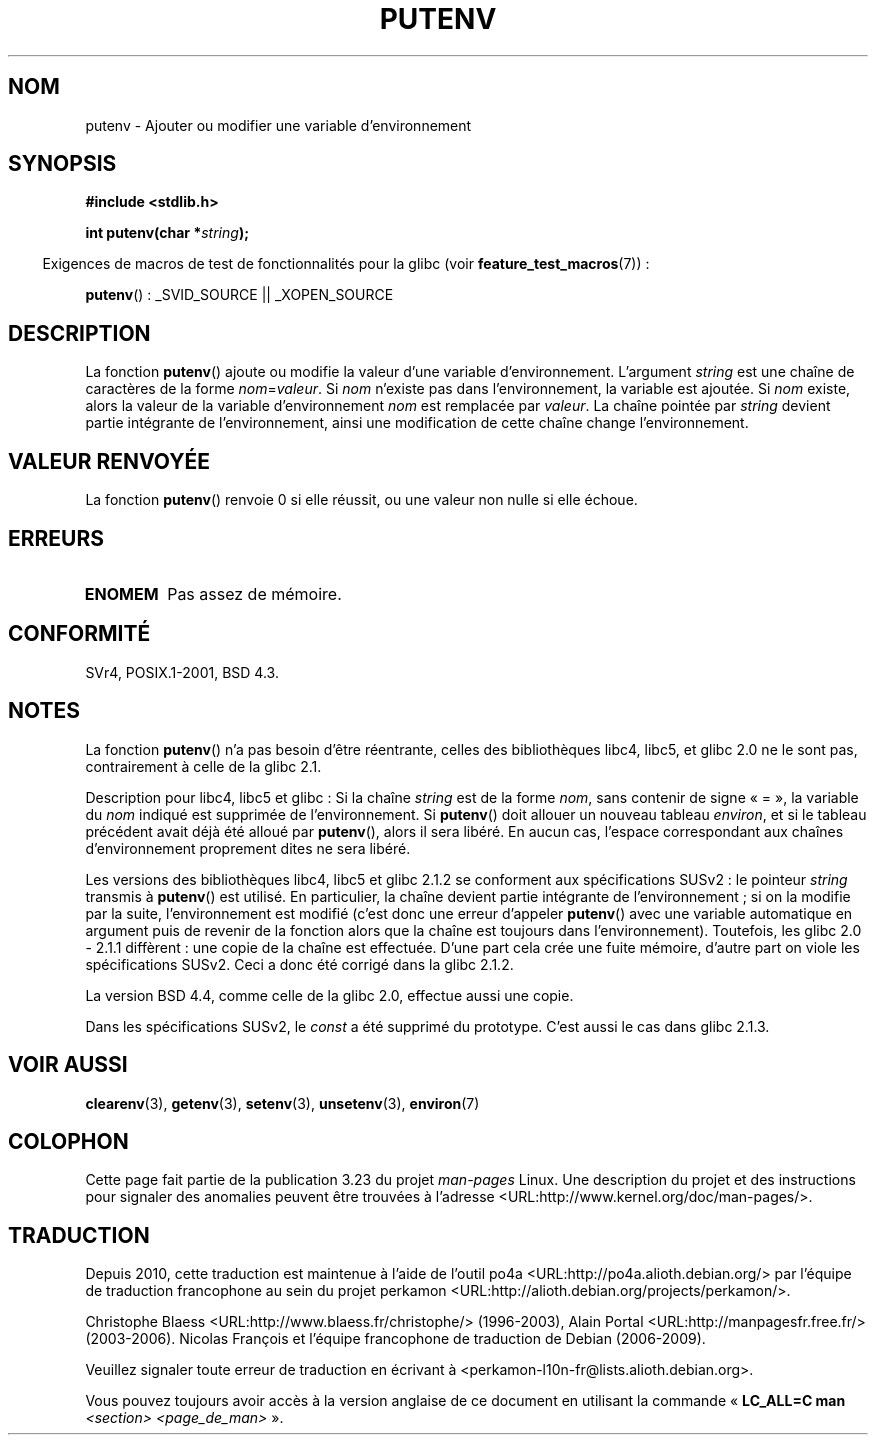 .\" Copyright 1993 David Metcalfe (david@prism.demon.co.uk)
.\"
.\" Permission is granted to make and distribute verbatim copies of this
.\" manual provided the copyright notice and this permission notice are
.\" preserved on all copies.
.\"
.\" Permission is granted to copy and distribute modified versions of this
.\" manual under the conditions for verbatim copying, provided that the
.\" entire resulting derived work is distributed under the terms of a
.\" permission notice identical to this one.
.\"
.\" Since the Linux kernel and libraries are constantly changing, this
.\" manual page may be incorrect or out-of-date.  The author(s) assume no
.\" responsibility for errors or omissions, or for damages resulting from
.\" the use of the information contained herein.  The author(s) may not
.\" have taken the same level of care in the production of this manual,
.\" which is licensed free of charge, as they might when working
.\" professionally.
.\"
.\" Formatted or processed versions of this manual, if unaccompanied by
.\" the source, must acknowledge the copyright and authors of this work.
.\"
.\" References consulted:
.\"     Linux libc source code
.\"     Lewine's _POSIX Programmer's Guide_ (O'Reilly & Associates, 1991)
.\"     386BSD man pages
.\"	Single UNIX Specification, Version 2
.\" Modified Thu Apr  8 15:00:12 1993, David Metcalfe
.\" Modified Sat Jul 24 18:44:45 1993, Rik Faith (faith@cs.unc.edu)
.\" Modified Fri Feb 14 21:47:50 1997 by Andries Brouwer (aeb@cwi.nl)
.\" Modified Mon Oct 11 11:11:11 1999 by Andries Brouwer (aeb@cwi.nl)
.\" Modified Wed Nov 10 00:02:26 1999 by Andries Brouwer (aeb@cwi.nl)
.\" Modified Sun May 20 22:17:20 2001 by Andries Brouwer (aeb@cwi.nl)
.\"*******************************************************************
.\"
.\" This file was generated with po4a. Translate the source file.
.\"
.\"*******************************************************************
.TH PUTENV 3 "26 juillet 2007" GNU "Manuel du programmeur Linux"
.SH NOM
putenv \- Ajouter ou modifier une variable d'environnement
.SH SYNOPSIS
.nf
\fB#include <stdlib.h>\fP
.sp
.\" Not: const char *
\fBint putenv(char *\fP\fIstring\fP\fB);\fP
.fi
.sp
.in -4n
Exigences de macros de test de fonctionnalités pour la glibc (voir
\fBfeature_test_macros\fP(7))\ :
.in
.sp
\fBputenv\fP()\ : _SVID_SOURCE || _XOPEN_SOURCE
.SH DESCRIPTION
La fonction \fBputenv\fP() ajoute ou modifie la valeur d'une variable
d'environnement. L'argument \fIstring\fP est une chaîne de caractères de la
forme \fInom\fP=\fIvaleur\fP. Si \fInom\fP n'existe pas dans l'environnement, la
variable est ajoutée. Si \fInom\fP existe, alors la valeur de la variable
d'environnement \fInom\fP est remplacée par \fIvaleur\fP. La chaîne pointée par
\fIstring\fP devient partie intégrante de l'environnement, ainsi une
modification de cette chaîne change l'environnement.
.SH "VALEUR RENVOYÉE"
La fonction \fBputenv\fP() renvoie 0 si elle réussit, ou une valeur non nulle
si elle échoue.
.SH ERREURS
.TP 
\fBENOMEM\fP
Pas assez de mémoire.
.SH CONFORMITÉ
SVr4, POSIX.1\-2001, BSD\ 4.3.
.SH NOTES
La fonction \fBputenv\fP() n'a pas besoin d'être réentrante, celles des
bibliothèques libc4, libc5, et glibc\ 2.0 ne le sont pas, contrairement à
celle de la glibc\ 2.1.
.LP
Description pour libc4, libc5 et glibc\ : Si la chaîne \fIstring\fP est de la
forme \fInom\fP, sans contenir de signe «\ =\ », la variable du \fInom\fP indiqué
est supprimée de l'environnement. Si \fBputenv\fP() doit allouer un nouveau
tableau \fIenviron\fP, et si le tableau précédent avait déjà été alloué par
\fBputenv\fP(), alors il sera libéré. En aucun cas, l'espace correspondant aux
chaînes d'environnement proprement dites ne sera libéré.
.LP
Les versions des bibliothèques libc4, libc5 et glibc 2.1.2 se conforment aux
spécifications SUSv2\ : le pointeur \fIstring\fP transmis à \fBputenv\fP() est
utilisé. En particulier, la chaîne devient partie intégrante de
l'environnement\ ; si on la modifie par la suite, l'environnement est
modifié (c'est donc une erreur d'appeler \fBputenv\fP() avec une variable
automatique en argument puis de revenir de la fonction alors que la chaîne
est toujours dans l'environnement). Toutefois, les glibc 2.0 \- 2.1.1
diffèrent\ : une copie de la chaîne est effectuée. D'une part cela crée une
fuite mémoire, d'autre part on viole les spécifications SUSv2. Ceci a donc
été corrigé dans la glibc 2.1.2.
.LP
La version BSD\ 4.4, comme celle de la glibc 2.0, effectue aussi une copie.
.LP
Dans les spécifications SUSv2, le \fIconst\fP a été supprimé du
prototype. C'est aussi le cas dans glibc 2.1.3.
.SH "VOIR AUSSI"
\fBclearenv\fP(3), \fBgetenv\fP(3), \fBsetenv\fP(3), \fBunsetenv\fP(3), \fBenviron\fP(7)
.SH COLOPHON
Cette page fait partie de la publication 3.23 du projet \fIman\-pages\fP
Linux. Une description du projet et des instructions pour signaler des
anomalies peuvent être trouvées à l'adresse
<URL:http://www.kernel.org/doc/man\-pages/>.
.SH TRADUCTION
Depuis 2010, cette traduction est maintenue à l'aide de l'outil
po4a <URL:http://po4a.alioth.debian.org/> par l'équipe de
traduction francophone au sein du projet perkamon
<URL:http://alioth.debian.org/projects/perkamon/>.
.PP
Christophe Blaess <URL:http://www.blaess.fr/christophe/> (1996-2003),
Alain Portal <URL:http://manpagesfr.free.fr/> (2003-2006).
Nicolas François et l'équipe francophone de traduction de Debian\ (2006-2009).
.PP
Veuillez signaler toute erreur de traduction en écrivant à
<perkamon\-l10n\-fr@lists.alioth.debian.org>.
.PP
Vous pouvez toujours avoir accès à la version anglaise de ce document en
utilisant la commande
«\ \fBLC_ALL=C\ man\fR \fI<section>\fR\ \fI<page_de_man>\fR\ ».
